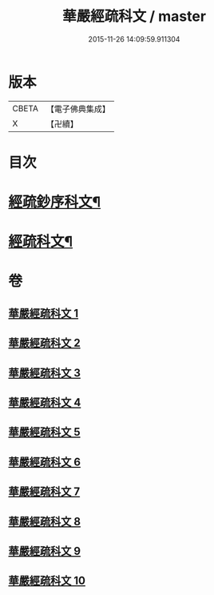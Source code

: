 #+TITLE: 華嚴經疏科文 / master
#+DATE: 2015-11-26 14:09:59.911304
* 版本
 |     CBETA|【電子佛典集成】|
 |         X|【卍續】    |

* 目次
* [[file:KR6e0018_001.txt::001-0343a2][經疏鈔序科文¶]]
* [[file:KR6e0018_001.txt::0344a2][經疏科文¶]]
* 卷
** [[file:KR6e0018_001.txt][華嚴經疏科文 1]]
** [[file:KR6e0018_002.txt][華嚴經疏科文 2]]
** [[file:KR6e0018_003.txt][華嚴經疏科文 3]]
** [[file:KR6e0018_004.txt][華嚴經疏科文 4]]
** [[file:KR6e0018_005.txt][華嚴經疏科文 5]]
** [[file:KR6e0018_006.txt][華嚴經疏科文 6]]
** [[file:KR6e0018_007.txt][華嚴經疏科文 7]]
** [[file:KR6e0018_008.txt][華嚴經疏科文 8]]
** [[file:KR6e0018_009.txt][華嚴經疏科文 9]]
** [[file:KR6e0018_010.txt][華嚴經疏科文 10]]
